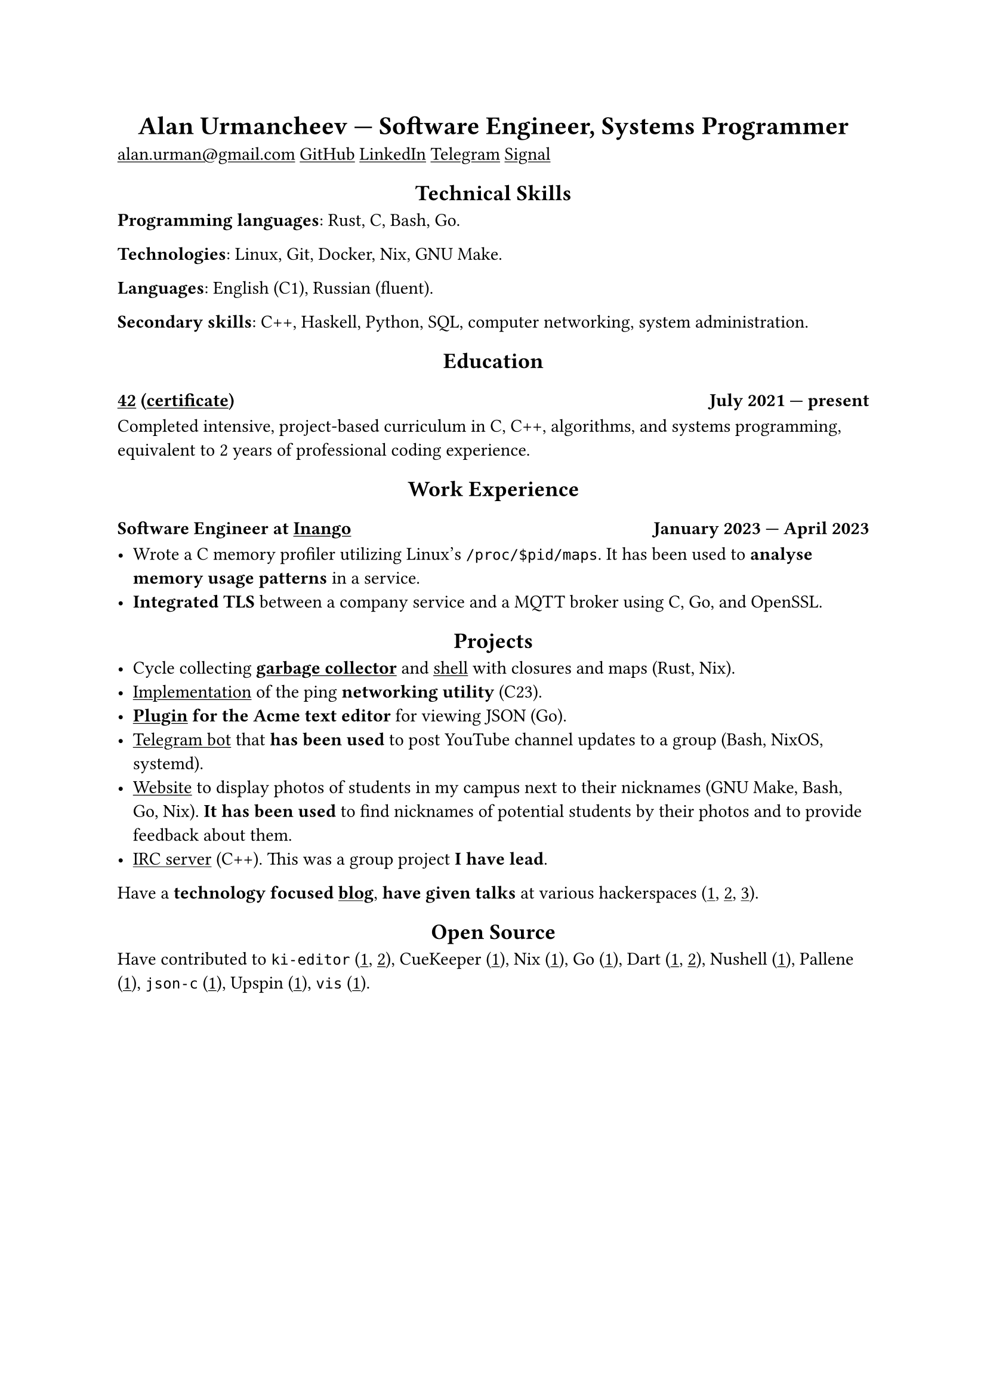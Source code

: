 #show link: underline
#show heading.where(level: 1): it => align(center, it)
#show heading.where(level: 2): it => align(center, it)

= Alan Urmancheev --- Software Engineer, Systems Programmer

#link("mailto:alan.urman@gmail.com")
#link("https://github.com/alurm")[GitHub]
#link("https://linkedin.com/in/alurm")[LinkedIn]
#link("https://t.me/alurm")[Telegram]
#link("https://signal.me/#eu/ZH-viwUBe-3OuVix322oldcqy63d1zCk3Alea4RDRTO00KwKthBN25zt88Ut3isI")[Signal]

== Technical Skills

*Programming languages*: Rust, C, Bash, Go.

*Technologies*: Linux, Git, Docker, Nix, GNU Make.

*Languages*: English (C1), Russian (fluent).

*Secondary skills*: C++, Haskell, Python, SQL, computer networking, system administration.

== Education

=== #link("https://42.fr")[42] (#link("https://raw.githubusercontent.com/alurm/alurm.github.io/refs/heads/main/resume/alan-urmancheev-42-yerevan-completion-certificate.pdf")[certificate]) #h(1fr) July 2021 --- present

Completed intensive, project-based curriculum in C, C++, algorithms, and systems programming, equivalent to 2 years of professional coding experience.

== Work Experience

=== Software Engineer at #link("https://inango.com")[Inango] #h(1fr) January 2023 --- April 2023

- Wrote a C memory profiler utilizing Linux's `/proc/$pid/maps`. It has been used to *analyse memory usage patterns* in a service.
- *Integrated TLS* between a company service and a MQTT broker using C, Go, and OpenSSL.

== Projects

- Cycle collecting *#link("https://github.com/alurm/alush/blob/main/gc/README.md")[garbage collector]* and #link("https://github.com/alurm/alush")[shell] with closures and maps (Rust, Nix).
- #link("https://github.com/alurm/42-ping")[Implementation] of the ping *networking utility* (C23).
- *#link("https://github.com/alurm/JSON")[Plugin] for the Acme text editor* for viewing JSON (Go).
- #link("https://github.com/alurm/tsoping")[Telegram bot] that *has been used* to post YouTube channel updates to a group (Bash, NixOS, systemd).
- #link("https://github.com/alurm/pisciners-faces")[Website] to display photos of students in my campus next to their nicknames (GNU Make, Bash, Go, Nix). *It has been used* to find nicknames of potential students by their photos and to provide feedback about them.
- #link("https://github.com/alurm/irc")[IRC server] (C++). This was a group project *I have lead*.

Have a *technology focused #link("https://t.me/alurman")[blog]*, *have given talks* at various hackerspaces (#link("https://youtube.com/watch?v=BzqpjE7lgxw")[1], #link("https://youtube.com/watch?v=TJBGWVVmSNE")[2], #link("https://youtube.com/watch?v=noEbul27dHE")[3]).

== Open Source

Have contributed to #(
    [`ki-editor` (#link("https://github.com/ki-editor/ki-editor/pull/665")[1], #link("https://github.com/ki-editor/ki-editor/pull/663")[2])],
    [CueKeeper (#link("https://github.com/talex5/cuekeeper/pull/45")[1])],
    [Nix (#link("https://github.com/NixOS/nix/pull/13525")[1])],
    [Go (#link("https://github.com/golang/go/issues/62225")[1])],
    [Dart (#link("https://github.com/dart-lang/site-www/pull/4618")[1], #link("https://github.com/dart-lang/site-www/pull/5825")[2])],
    [Nushell (#link("https://github.com/nushell/nushell.github.io/pull/835")[1])],
    [Pallene (#link("https://github.com/pallene-lang/pallene/pull/570")[1])],
    [`json-c` (#link("https://github.com/json-c/json-c/pull/858")[1])],
    [Upspin (#link("https://github.com/upspin/upspin/issues/663")[1])],
    [`vis` (#link("https://github.com/martanne/vis/pull/1239")[1])],
).join(", ").
